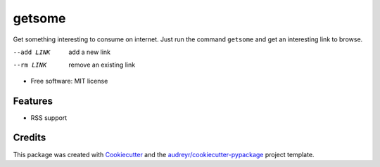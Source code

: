 =======
getsome
=======


.. image:: https://img.shields.io/pypi/v/getsome.svg
        :target: https://pypi.python.org/pypi/getsome



Get something interesting to consume on internet. Just run the command ``getsome`` and get an interesting link to browse.

--add LINK     add a new link
--rm LINK      remove an existing link

* Free software: MIT license

Features
--------

* RSS support

Credits
-------

This package was created with Cookiecutter_ and the `audreyr/cookiecutter-pypackage`_ project template.

.. _Cookiecutter: https://github.com/audreyr/cookiecutter
.. _`audreyr/cookiecutter-pypackage`: https://github.com/audreyr/cookiecutter-pypackage
